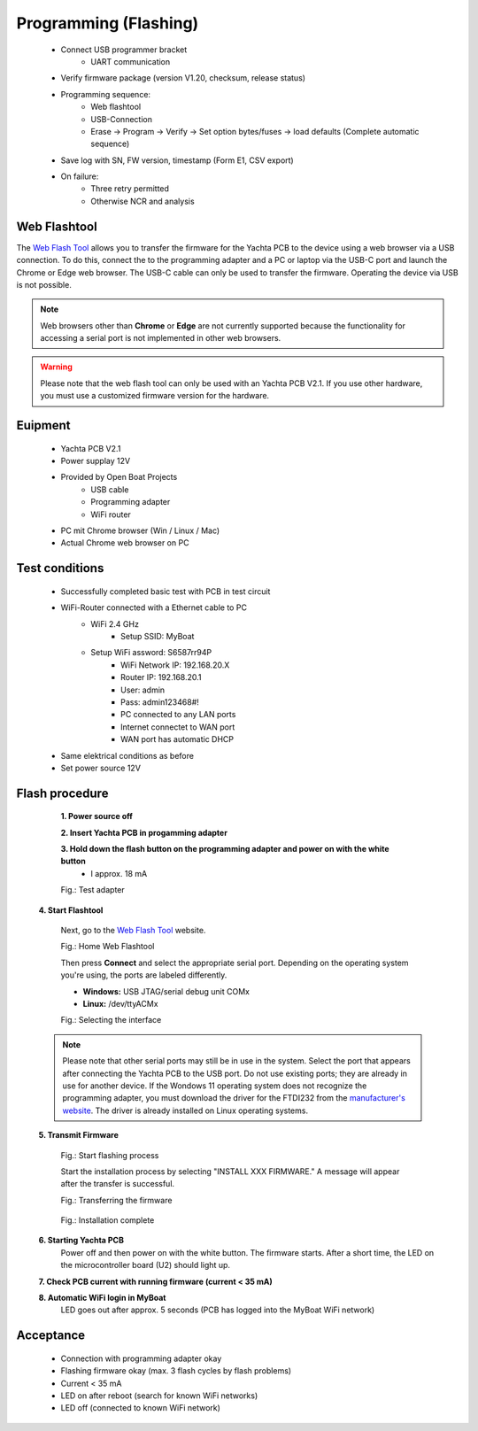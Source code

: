 Programming (Flashing)
======================

	* Connect USB programmer bracket
		* UART communication
	* Verify firmware package (version V1.20, checksum, release status)
	* Programming sequence:
		* Web flashtool
		* USB-Connection
		* Erase → Program → Verify → Set option bytes/fuses → load defaults (Complete automatic sequence)
	* Save log with SN, FW version, timestamp (Form E1, CSV export)
	* On failure:
		* Three retry permitted
		* Otherwise NCR and analysis

Web Flashtool
-------------

The `Web Flash Tool`_ allows you to transfer the firmware for the Yachta PCB to the device using a web browser via a USB connection. To do this, connect the to the programming adapter and a PC or laptop via the USB-C port and launch the Chrome or Edge web browser. The USB-C cable can only be used to transfer the firmware. Operating the device via USB is not possible.

.. _Web Flash Tool: https://norbert-walter.github.io/Windsensor_Yachta/flash_tool/esp_flash_tool.html

.. note::
	Web browsers other than **Chrome** or **Edge** are not currently supported because the functionality for accessing a serial port is not implemented in other web browsers.
	
.. warning::
	Please note that the web flash tool can only be used with an Yachta PCB V2.1. If you use other hardware, you must use a customized firmware version for the hardware.
	
Euipment
--------

	* Yachta PCB V2.1
	* Power supplay 12V
	* Provided by Open Boat Projects
		* USB cable
		* Programming adapter
		* WiFi router
	* PC mit Chrome browser (Win / Linux / Mac)
	* Actual Chrome web browser on PC

	
Test conditions
---------------

    * Successfully completed basic test with PCB in test circuit
    * WiFi-Router connected with a Ethernet cable to PC
        * WiFi 2.4 GHz
		* Setup SSID: MyBoat
        * Setup WiFi assword: S6587rr94P
		* WiFi Network IP: 192.168.20.X
		* Router IP: 192.168.20.1
		* User: admin
		* Pass: admin123468#!
		* PC connected to any LAN ports
		* Internet connectet to WAN port
		* WAN port has automatic DHCP
    * Same elektrical conditions as before
    * Set power source 12V
    
Flash procedure
---------------    

	**1. Power source off**
    
	**2. Insert Yachta PCB in progamming adapter**
	
	**3. Hold down the flash button on the programming adapter and power on with the white button**
		* I approx. 18 mA
		
	.. image:: ../pics/Test_Adapter.jpg
	   :scale: 15%		   
	Fig.: Test adapter
    
    **4. Start Flashtool**

	    Next, go to the `Web Flash Tool`_ website.
	    
	    .. image:: ../pics/Web_Flashtool_1.png
	       :scale: 50%		   
	    Fig.: Home Web Flashtool

	    Then press **Connect** and select the appropriate serial port. Depending on the operating system you're using, the ports are labeled differently.

	    * **Windows:** USB JTAG/serial debug unit COMx
	    * **Linux:** /dev/ttyACMx

	    .. image:: ../pics/Connect.png
	       :scale: 50%	   
	    Fig.: Selecting the interface

    .. note::
	    Please note that other serial ports may still be in use in the system. Select the port that appears after connecting the Yachta PCB to the USB port. Do not use existing ports; they are already in use for another device. If the Wondows 11 operating system does not recognize the programming adapter, you must download the driver for the FTDI232 from the `manufacturer's website`_. The driver is already installed on Linux operating systems.

.. _manufacturer's website: https://ftdichip.com/drivers/
	    
    **5. Transmit Firmware**
    
	    .. image:: ../pics/Install_Windsensor_Yachta.png
	       :scale: 50%		   
	    Fig.: Start flashing process
	    
	    Start the installation process by selecting "INSTALL XXX FIRMWARE." A message will appear after the transfer is successful.
	    
	    .. image:: ../pics/Installing_Firmware.png
	       :scale: 50%		   
	    Fig.: Transferring the firmware	
		
		.. image:: ../pics/Installation_Complete.png
			:scale: 50%	   
	    Fig.: Installation complete
	    
    **6. Starting Yachta PCB**
	    Power off and then power on with the white button. The firmware starts. After a short time, the LED on the microcontroller board (U2) should light up.
	    
    **7. Check PCB current with running firmware (current < 35 mA)**
    
    **8. Automatic WiFi login in MyBoat**
		LED goes out after approx. 5 seconds (PCB has logged into the MyBoat WiFi network)	

Acceptance
----------

    * Connection with programming adapter okay
    * Flashing firmware okay (max. 3 flash cycles by flash problems)
    * Current < 35 mA
    * LED on after reboot (search for known WiFi networks)
    * LED off (connected to known WiFi network)
